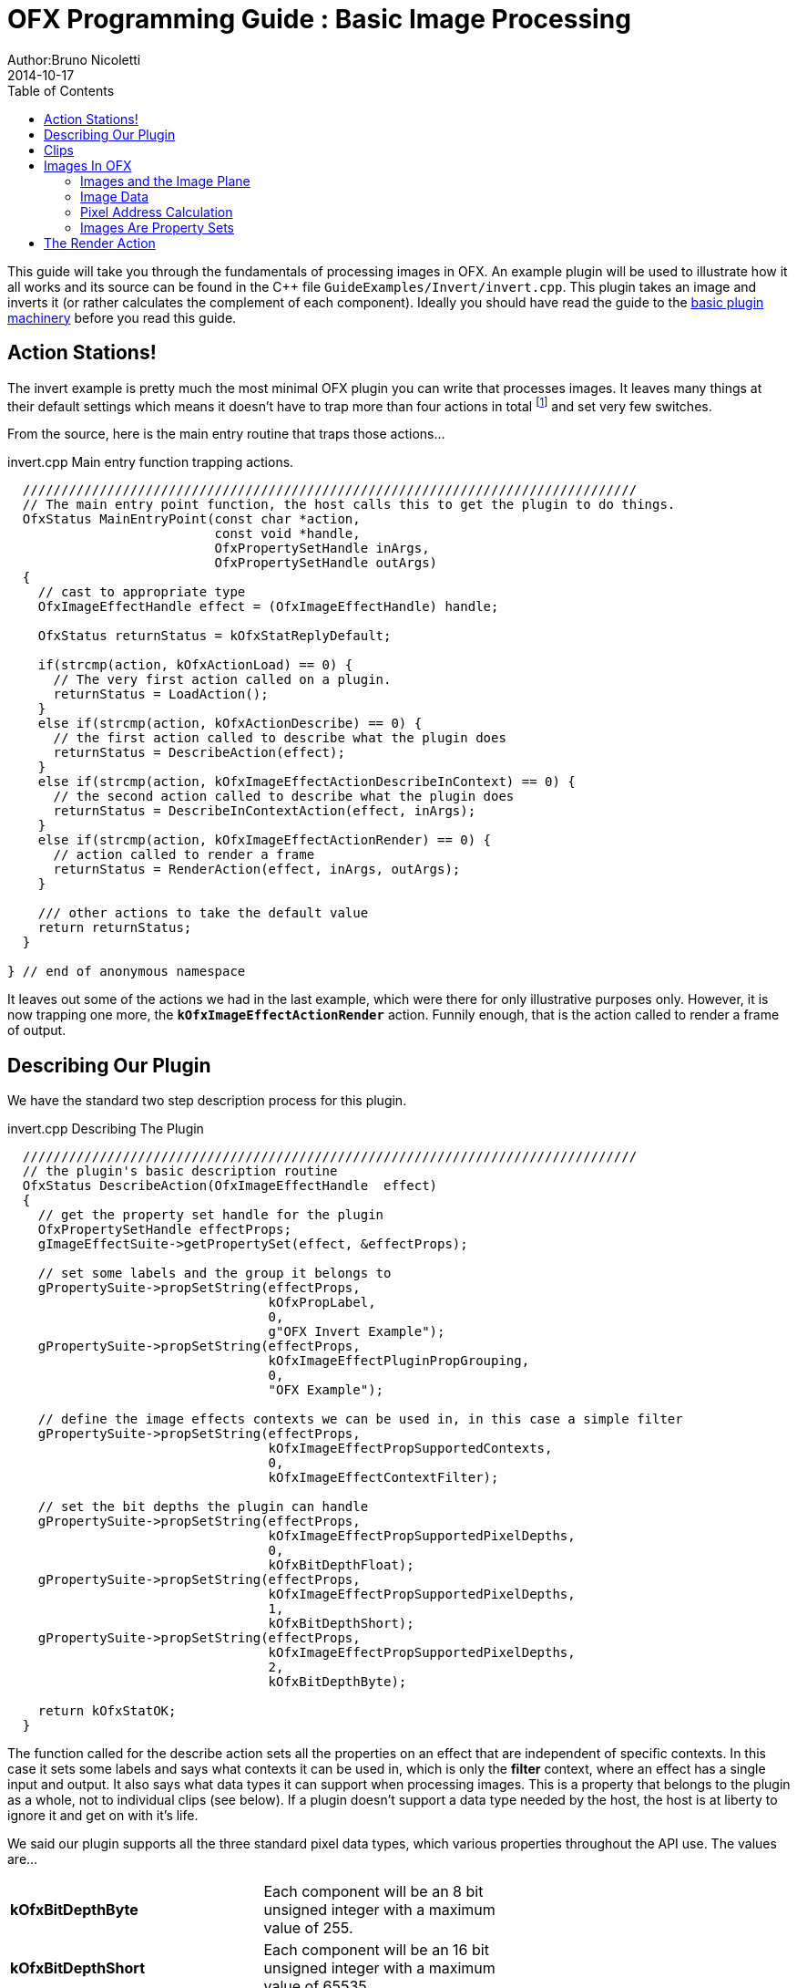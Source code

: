 = OFX Programming Guide : Basic Image Processing
Author:Bruno Nicoletti
2014-10-17
:toc:
:data-uri:
:source-highlighter: coderay

This guide will take you through the fundamentals of processing images in OFX.  An example plugin will be used to illustrate 
how it all works and its source can be found in the pass:[C++] 
file `GuideExamples/Invert/invert.cpp`. 
This plugin takes an image and inverts it (or rather calculates the complement of each component). 
Ideally you should have read the guide to the link:ofxBasicsExample.html[basic plugin machinery] before you read this guide.

== Action Stations!
The invert example is pretty much the most minimal OFX plugin you can write that processes images. It leaves many things at 
their default settings which means it doesn't have to trap more than four actions in total footnote:[I won't bother going into the boot strapping boiler
plate, if you are interested you can look at the source directly.] and set very few switches. 

From the source, here is the main entry routine that traps those actions...

[source, c++]
.invert.cpp Main entry function trapping actions.
----
  ////////////////////////////////////////////////////////////////////////////////
  // The main entry point function, the host calls this to get the plugin to do things.
  OfxStatus MainEntryPoint(const char *action, 
                           const void *handle, 
                           OfxPropertySetHandle inArgs,  
                           OfxPropertySetHandle outArgs)
  {
    // cast to appropriate type
    OfxImageEffectHandle effect = (OfxImageEffectHandle) handle;

    OfxStatus returnStatus = kOfxStatReplyDefault;

    if(strcmp(action, kOfxActionLoad) == 0) {
      // The very first action called on a plugin.
      returnStatus = LoadAction();
    }
    else if(strcmp(action, kOfxActionDescribe) == 0) {
      // the first action called to describe what the plugin does
      returnStatus = DescribeAction(effect);
    }
    else if(strcmp(action, kOfxImageEffectActionDescribeInContext) == 0) {
      // the second action called to describe what the plugin does
      returnStatus = DescribeInContextAction(effect, inArgs);
    }
    else if(strcmp(action, kOfxImageEffectActionRender) == 0) {
      // action called to render a frame
      returnStatus = RenderAction(effect, inArgs, outArgs);
    }
    
    /// other actions to take the default value
    return returnStatus;
  }

} // end of anonymous namespace
----

It leaves out some of the actions
we had in the last example, which were there for only illustrative purposes only. However, it is now trapping one more,
the `**kOfxImageEffectActionRender**` action. Funnily enough, that is the action called to render a frame of output.

== Describing Our Plugin

We have the standard two step description process for this plugin.

[source, c++]
.invert.cpp Describing The Plugin
----
  ////////////////////////////////////////////////////////////////////////////////
  // the plugin's basic description routine
  OfxStatus DescribeAction(OfxImageEffectHandle  effect)
  {
    // get the property set handle for the plugin
    OfxPropertySetHandle effectProps;
    gImageEffectSuite->getPropertySet(effect, &effectProps);

    // set some labels and the group it belongs to
    gPropertySuite->propSetString(effectProps, 
                                  kOfxPropLabel,
                                  0,
                                  g"OFX Invert Example");
    gPropertySuite->propSetString(effectProps,
                                  kOfxImageEffectPluginPropGrouping,
                                  0,
                                  "OFX Example");

    // define the image effects contexts we can be used in, in this case a simple filter
    gPropertySuite->propSetString(effectProps,
                                  kOfxImageEffectPropSupportedContexts,
                                  0,
                                  kOfxImageEffectContextFilter);

    // set the bit depths the plugin can handle
    gPropertySuite->propSetString(effectProps,
                                  kOfxImageEffectPropSupportedPixelDepths,
                                  0,
                                  kOfxBitDepthFloat);
    gPropertySuite->propSetString(effectProps,
                                  kOfxImageEffectPropSupportedPixelDepths,
                                  1,
                                  kOfxBitDepthShort);
    gPropertySuite->propSetString(effectProps,
                                  kOfxImageEffectPropSupportedPixelDepths,
                                  2,
                                  kOfxBitDepthByte);
  
    return kOfxStatOK;
  }
----

The function called for the describe action sets all the properties on an effect that are independent of
specific contexts. In this case it sets some labels and says what contexts it can be used in, which is
only the **filter** context, where an effect has a single input and output. It also says what data types
it can support when processing images. This is a property that belongs to the plugin as a whole, not to
individual clips (see below). If a plugin doesn't support a data type needed by the host, the host is
at liberty to ignore it and get on with it's life.

We said our plugin supports all the three standard pixel data types,  which various properties throughout the API use. The
values are...

[width="65"]
|===

| **kOfxBitDepthByte** | Each component will be an 8 bit unsigned integer with a maximum value of 255.

| **kOfxBitDepthShort** | Each component will be an 16 bit unsigned integer with a maximum value of 65535.

| **kOfxBitDepthFloat** | Each component will be a 32 bit floating point number with a nominal white point of 1.

|===



NOTE: The **OfxImageEffectHandle** passed to the describe calls should not be cached away, It only represents
some object used while describing the effect. It is _not_ the effect itself and when instances are created
the handle will almost certainly refer to a different object entirely. In general, never hang onto any effect handles between
actions.

[source, c++]
.invert.cpp Describing The Plugin As A Filter
----
  ////////////////////////////////////////////////////////////////////////////////
  //  describe the plugin in context
  OfxStatus
  DescribeInContextAction( OfxImageEffectHandle  effect,  OfxPropertySetHandle inArgs)
  {
    OfxPropertySetHandle props;
    // define the mandated single output clip
    gImageEffectSuite->clipDefine(effect, "Output", &props);

    // set the component types we can handle on out output
    gPropertySuite->propSetString(props,
                                  kOfxImageEffectPropSupportedComponents,
                                  0,
                                  kOfxImageComponentRGBA);
    gPropertySuite->propSetString(props,
                                  kOfxImageEffectPropSupportedComponents,
                                  1,
                                  kOfxImageComponentAlpha);
    gPropertySuite->propSetString(props,
                                  kOfxImageEffectPropSupportedComponents,
                                  2,
                                  kOfxImageComponentRGB);

    // define the mandated single source clip
    gImageEffectSuite->clipDefine(effect, "Source", &props);

    // set the component types we can handle on our main input
    gPropertySuite->propSetString(props,
                                  kOfxImageEffectPropSupportedComponents,
                                  0,
                                  kOfxImageComponentRGBA);
    gPropertySuite->propSetString(props,
                                  kOfxImageEffectPropSupportedComponents,
                                  1,
                                  kOfxImageComponentAlpha);
    gPropertySuite->propSetString(props,
                                  kOfxImageEffectPropSupportedComponents,
                                  2,
                                  kOfxImageComponentRGB);

    return kOfxStatOK;
  }
----

Here we are describing the plugin when it is being used as a filter.  In this case we are describing two clips, the mandated "Source"
and "Output" clips. Each clip has a variety of properties on them, in this case we are only setting what pixel components
we accept on those inputs. The components supported (unlike the data type) is a per clip thinumgy. Pixels in OFX can currently only be 
of three types, which are listed below. 

[width="65"]
|===

| **kOfxImageComponentRGBA** | Each pixel has four samples, corresponding to Red, Green, Blue and Alpha. Packed as RGBA

| **kOfxImageComponentRGB** | Each pixel has three samples, corresponding to Red, Green and Blue. Packed as RGB.

| **kOfxImageComponentAlpha** | Each pixel has one sample, generally interpretted as an Alpha value.

|===


==  Clips
I hear you ask "What are these clips of which you speak Mr Nicoletti?", well they are a sequence of images that
vary over time. They are represented in the API by
an `**OfxImageClipHandle**` and have a name plus an associated property set. 

Depending on the context, you will have to describe some mandated number of clips with specific names. For example
the filter effect has two and only two clips you must describe "Source" and "Output", a **transition** effect has
three and only three clips "SourceFrom", "SourceTo" and "Output" while a **general** effect has to have one clip called 
"Output" but as many other input clips as we want. There are `**#defines**` for these in the various OFX header files.
The Programming Reference has more information on other contexts, and we will use more in later examples. 

There are many properties on a clip, and during description you get to set a whole raft of them as to how
you want them to behave. We are relying on the defaults in this example that allow us to avoid issues like
field rendering and more.

You fetch images out of clips with a function call in the image effect suite, where you ask for an image at
a specific frame. In all cases the clip named "Output" is the one that will give you the
images you will be writing to, the other clips are always sources and you should not modify the data in them.

== Images In OFX
Before I start talking over the rendering in the example plugin, I should tell you about images in OFX.

=== Images and the Image Plane 
Images are contiguous rectangular regions of a nominally infinite 2D image plane for which the host
has data samples, in the form of **http://alvyray.com/Memos/CG/Microsoft/6_pixel.pdf[pixels]**.

image::Pics/imagePlane.jpg[ role = "thumb", align=center, title=An image on the infinite image plane.]

The figure above shows our image spanning the  plane from coordinates X1 to X2 in the X dimension and Y1 to Y2 in the Y dimension. We
call these four numbers the image's **bounds**, and is the region an image is guaranteed to have addressable data for.

NOTE: Y goes **up** in OFX land, not down as is common in desktop publishing. This is VFX guys!

NOTE: That the image bound is open on the right, so iteration is `for (int x = x1; x < x2; ++x)`. This means the number of pixels in the X dimension is given
by X2-X1, similarly for the Y dimension.

=== Image Data 
Images are made up of chunk of memory which is interpreted to be a 2D array of pixels. Each pixel in an image has exactly the same number of **components**, each component being of exactly the same **data type**. OFX currently has pixels with one (A), three (RGB) or four components (RGBA), which can be bytes, shorts, or a 32 bit floats. 

image::Pics/dataLayout.jpg[ role = "thumb", align=center, title=Image Data Layout]

The figure above shows a small (3x4) image containing RGBA pixels. OFX returns a `void *` data pointer to the first component of the bottom left pixel in the image, 
which will be at (X1, Y1) on the image plane.
Memory addresses increase left to right across the row of an OFX image, with all components and pixels hard packed and contiguous within that row.

Rows may or may not be contiguous in memory, so in our example the address of component **R** at row 1 column 0, may or may not come directly after component **A**
at (2, 0). To manage this we use "row bytes", which are the byte offset between rows, (**not** pixel or component offsets). By breaking this offset out, hosts 
can more easily map their pixel data into OFX images without having to copy. For example a host that natively runs with Y down and packs images with the top row first
in memory
would use negative row bytes and have the data pointer point to it's last row (which is the bottom row).

=== Pixel Address Calculation

So, given a coordinate on the image plane how do you calculate the address of a pixel in the image? Well you 
use the following information...
   
   - a `**void * **` pointer to the bottom left corner of the image,
   - four integers that define the **bounds** of the image for which there is data,
   - the data type of each component,
   - the type of each pixel (which yields the number of components per pixel),
   - the number of bytes that is the offset between rows.


The code snippet below shows you how to use all that to find the address of
a pixel whose coordinates are on the image plane.

[source, c++]
.invert.cpp Calculating a pixel address.
----
  // Look up a pixel in the image. returns null if the pixel was not
  // in the bounds of the image
  template <class T> 
  static inline T * pixelAddress(int x, int y, 
                                 void *baseAddress, 
                                 OfxRectI bounds, 
                                 int rowBytes, 
                                 int nCompsPerPixel)
  {  
    // Inside the bounds of this image?
    if(x < bounds.x1 || x >= bounds.x2 || y < bounds.y1 || y >= bounds.y2)
      return NULL;

    // turn image plane coordinates into offsets from the bottom left
    int yOffset = y - bounds.y1;
    int xOffset = x - bounds.x1;

    // Find the start of our row, using byte arithmetic
    void *rowStartAsVoid = reinterpret_cast<char *>(baseAddress) + yOffset * rowBytes;

    // turn the row start into a pointer to our data type
    T *rowStart = reinterpret_cast<T *>(rowStartAsVoid);

    // finally find the position of the first component of column
    return rowStart + (xOffset * nCompsPerPixel);
  }
----
You will notice it is a templated function, where `**T**` will be instantiated with the appropriate
component type by other code. `**T**` will be one of `**unsigned char**`, `**unsigned short**` or `**float**`.

In order the funtion...

   - checks if the pixel coordinate is within
the bounds of the image. If it is not then we have no addressable pixel data at the point,
so the function gives up and return NULL as an indication of that,
   - as we have `**x**` and `**y**` as coordinates on the _image plane_, it then
turn the coordinates into offsets from the bottom left of the image with a simple subtraction,
   - it then finds the start of the row we are interested in by scaling our local y offset by `**rowBytes**`
to figure the offset from our base address data pointer, _in bytes_. It adds that to the base address and 
now has the start of our row.
   - it turns the raw address at the start of the row into a pointer of our data type,
   - finally it offsets to the correct column by skippying over 'xLocal' number of pixels, each of each which
contain `**nComponents**`. 

=== Images Are Property Sets
Images are property sets, you access all the data needed via the standard OFX property mechanism. This has allowed us
to expand the information in an image and be 100% backwards compatible to existing hosts and plugins.

Anyway, here is code from our example using the property mechanism to get the required data from an image...

[source, c++]
.invert.cpp,  Images As Property Sets
----
 template <class T, int MAX> 
  void PixelProcessing(OfxImageEffectHandle instance,
                       OfxPropertySetHandle sourceImg,
                       OfxPropertySetHandle outputImg,
                       OfxRectI renderWindow,
                       int nComps)
  {
...
    // fetch output image info from the property handle
    int dstRowBytes;
    OfxRectI dstBounds;
    void *dstPtr = NULL;
    gPropertySuite->propGetInt(outputImg, kOfxImagePropRowBytes, 0, &dstRowBytes);
    gPropertySuite->propGetIntN(outputImg, kOfxImagePropBounds, 4, &dstBounds.x1);
    gPropertySuite->propGetPointer(outputImg, kOfxImagePropData, 0, &dstPtr);

...
  }

      
  OfxStatus RenderAction( OfxImageEffectHandle instance,
                          OfxPropertySetHandle inArgs,
                          OfxPropertySetHandle outArgs)
  {
...
      // figure out the component type
      char *cstr;
      gPropertySuite->propGetString(outputImg, kOfxImageEffectPropComponents, 0, &cstr);
      std::string components = cstr;

...
      // figure out the data types
      gPropertySuite->propGetString(outputImg, kOfxImageEffectPropPixelDepth, 0, &cstr);
      std::string dataType = cstr;
...
}


----

There are many more properties in an image, but we won't need them for this simple example and they'll be covered in other tutorials.


== The Render Action

As stated above, the render action is the one used to get a plugin to actually process images.  I'll go through it in stages rather
than have one big listing.


[source, c++]
.invert.cpp: Rendering snippet 1
----
  ////////////////////////////////////////////////////////////////////////////////
  // Render an output image
  OfxStatus RenderAction( OfxImageEffectHandle instance,
                          OfxPropertySetHandle inArgs,
                          OfxPropertySetHandle outArgs)
  {
    // get the render window and the time from the inArgs
    OfxTime time;
    OfxRectI renderWindow;
    OfxStatus status = kOfxStatOK;
  
    gPropertySuite->propGetDouble(inArgs, kOfxPropTime, 0, &time);
    gPropertySuite->propGetIntN(inArgs, kOfxImageEffectPropRenderWindow, 4, &renderWindow.x1);
----

This first listing shows how the **inArgs** are being used to say what exactly to render. The property
`**kOfxPropTime**` on **inArgs** is the frame of the output clip to render. The property 
`**kOfxImageEffectPropRenderWindow**` is the region that should be written to.

The output image (which will be fetched later on) will have a **bounds** that are at least as big as the
render window. The bounds of the output image could infact be larger. This could happen if a host is 
simultaneously calling the render action in separate threads to perform symmetric multi-processing, each thread would
be given a different render window to fill in of the larger output image.

NOTE: A plugin can have multiple actions being simultaneously in separate threads, especially the render action. Do
not rely on any local state if you can help it. You can control how threading works in the describe actions.

NOTE: To allow a plugin to be called in an SMP manner, or have multiple instances simultaneously rendering, the API 
has been designed so that the plugin does not rely on any implicit state, such as time, everything is explicit.


[source, c++]
.invert.cpp:  Rendering snippet 2
----
    // fetch output clip
    OfxImageClipHandle outputClip;
    gImageEffectSuite->clipGetHandle(instance, "Output", &outputClip, NULL);
    
    // fetch main input clip
    OfxImageClipHandle sourceClip;
    gImageEffectSuite->clipGetHandle(instance, "Source", &sourceClip, NULL);
----

This next snippet fetches two clip handles by name from the instance, using the image
effect suite. footnote:[The **NULL** at the end could have been the address of a property set
handle if the effect needed to enquire about the clips properties.]


[source, c++]
.invert.cpp:  Rendering snippet 3
----
    // the property sets holding our images
    OfxPropertySetHandle outputImg = NULL, sourceImg = NULL;
    try {
      // fetch image to render into from that clip
      OfxPropertySetHandle outputImg;
      if(gImageEffectSuite->clipGetImage(outputClip, time, NULL, &outputImg) != kOfxStatOK) {
        throw " no output image!";
      }
                  
      // fetch image at render time from that clip
      if (gImageEffectSuite->clipGetImage(sourceClip, time, NULL, &sourceImg) != kOfxStatOK) {
        throw " no source image!";
      }
      
----

We now (inside a try/catch block) fetch two images from the clips, again using the image effect suite.
Note we are asking for images at the frame we were told to render. Effects that need images from other
frames can pass in different values to `**clipGetImage**`, but will need to trap more actions than we have
to make that all work correctly.

We will be given back two property set handles which represent our images. If
the call failed (which could be for a variety of good reasons) we give up with a `**throw**`.

[source, c++]
.invert.cpp:  Rendering snippet 4
----
      // figure out the data types
      char *cstr;
      gPropertySuite->propGetString(outputImg, kOfxImageEffectPropComponents, 0, &cstr);
      std::string components = cstr;

      // how many components per pixel?
      int nComps = 0;
      if(components == kOfxImageComponentRGBA) {
        nComps = 4;
      }
      else if(components == kOfxImageComponentRGB) {
        nComps = 3;
      }
      else if(components == kOfxImageComponentAlpha) {
        nComps = 1;
      }
      else {
        throw " bad pixel type!";
      }
----
Now we want to know what's inside our image's pixels, so we can correctly process it. We ask what
components are present in the output image. Because we have left certain settings at the default,
the source and output images will always have the same number of components and the same data types. Which
is why we aren't checking for the source for its pixel information.


[source, c++]
.invert.cpp:  Rendering snippet 5
----
      // now do our render depending on the data type
      gPropertySuite->propGetString(outputImg, kOfxImageEffectPropPixelDepth, 0, &cstr);
      std::string dataType = cstr;

      if(dataType == kOfxBitDepthByte) {
        PixelProcessing<unsigned char, 255>(instance, sourceImg, outputImg, renderWindow, nComps);
      }
      else if(dataType == kOfxBitDepthShort) {
        PixelProcessing<unsigned short, 65535>(instance, sourceImg, outputImg, renderWindow, nComps);
      }
      else if (dataType == kOfxBitDepthFloat) {
        PixelProcessing<float, 1>(instance, sourceImg, outputImg, renderWindow, nComps);
      }
      else {
        throw " bad data type!";
        throw 1;
      }
----
Now we are enquiring as to what C type the components our image will be. Again throwing if 
something has gone wrong. We use the data type to correctly instantiate our templated function which
will do the grunt work of iterating over pixels. Note also that it is passing the
nominal maximum value of the data type as a template argument. 

[source, c++]
.invert.cpp:  Rendering snippet 6
----
    }
    catch(const char *errStr ) {
      bool isAborting = gImageEffectSuite->abort(instance);

      // if we were interrupted, the failed fetch is fine, just return kOfxStatOK
      // otherwise, something wierd happened
      if(!isAborting) {
        status = kOfxStatFailed;
      }      
      ERROR_IF(!isAborting, " Rendering failed because %s", errStr);

    }

    if(sourceImg)
      gImageEffectSuite->clipReleaseImage(sourceImg);
    if(outputImg)
      gImageEffectSuite->clipReleaseImage(outputImg);
  
    // all was well
    return status;
  }
----
This last but is basically clean up. We have the `**catch**` for our try/catch block. The first thing it
does is ask the host application is the effect being told to stop by calling the `**abort**` function
on the effect suite. We might have ended up in the catch block because the an image could not be fetched,
if that was a side effect of the host interrupting processing, it is _not_ counted as an error. So we
check that before we return a failed error state from our action. 

Finally we release the images we have fetched and return the error status. 

NOTE: Images should not be held onto outside the scope of the action they were fetched in, the data
will not be guaranteed to be valid. It is polite
to release them as soon as possible, especially if you are fetching multiple images on input. 


Now for our pixel pushing code.footnote:[This is purely illustrative as to how the API works, it is
in no way fast code, I would be ashamed to put code like this into a serious piece of image processing.]

[source, c++]
.invert.cpp:  Rendering snippet 7
----
  // iterate over our pixels and process them
  template <class T, int MAX> 
  void PixelProcessing(OfxImageEffectHandle instance,
                       OfxPropertySetHandle sourceImg,
                       OfxPropertySetHandle outputImg,
                       OfxRectI renderWindow,
                       int nComps)
  {
    // fetch output image info from the property handle
    int dstRowBytes;
    OfxRectI dstBounds;
    void *dstPtr = NULL;
    gPropertySuite->propGetInt(outputImg, kOfxImagePropRowBytes, 0, &dstRowBytes);
    gPropertySuite->propGetIntN(outputImg, kOfxImagePropBounds, 4, &dstBounds.x1);
    gPropertySuite->propGetPointer(outputImg, kOfxImagePropData, 0, &dstPtr);

    if(dstPtr == NULL) {
      throw "Bad destination pointer";
    }

    // fetch input image info from the property handle
    int srcRowBytes;
    OfxRectI srcBounds;
    void *srcPtr = NULL;
    gPropertySuite->propGetInt(sourceImg, kOfxImagePropRowBytes, 0, &srcRowBytes);
    gPropertySuite->propGetIntN(sourceImg, kOfxImagePropBounds, 4, &srcBounds.x1);
    gPropertySuite->propGetPointer(sourceImg, kOfxImagePropData, 0, &srcPtr);

    if(srcPtr == NULL) {
      throw "Bad source pointer";
    }

----

We've shown bits of this before. Here we have a templated function that we
use to process our pixels. It is templated on the data type that the components
in each pixel will be, as well as a nominal 'max' value to use in our invert
computation.

The first thing it does is to pull out the bounds, rowbytes and destination pointer of
our two images. We can now iterate over the render window and set pixels in the output
image.

[source, c++]
.invert.cpp:  Rendering snippet 8
----
    // and do some inverting
    for(int y = renderWindow.y1; y < renderWindow.y2; y++) {
      if(gImageEffectSuite->abort(instance)) break;

      // get the row start for the output image
      T *dstPix = pixelAddress<T>(renderWindow.x1, y, dstPtr, dstBounds, dstRowBytes, nComps);

      for(int x = renderWindow.x1; x < renderWindow.x2; x++) {
        
        // get the source pixel
        T *srcPix = pixelAddress<T>(x, y, srcPtr, srcBounds, srcRowBytes, nComps);

        if(srcPix) {
          // we have one, iterate each component in the pixels
          for(int i = 0; i < nComps; ++i) {
            if(i != 3) { // We don't invert alpha.
              *dstPix = MAX - *srcPix; // invert
            }
            ++dstPix; ++srcPix;
          }
        }
        else {
          // we don't have a pixel in the source image, set output to black
          for(int i = 0; i < nComps; ++i) {
            *dstPix = 0;
            ++dstPix;
          }          
        }
      }
    }
  }
----

The first thing we do at each row we are processing is to check that the host hasn't told our plugin
to abort processing. (Ideally you can do this a bit less often than every line).

The next thing we do is to use the `**pixelAddress**` function to find the address of the first component
of the first pixel in the current, and we put it in `**dstPix**`. Because we have a guarantee that the bounds of the output image are at
least as big as the render window, we can simply increment `**dstPix**` across the row as we iterate over the image.

Now we iterate across the row. We attempt to fetch the source pixel at our x,y location in the image plane. If we get it
we iterate over the number of component, setting the output to be the invert footnote:[complement really] of the input.
If we don't get it, we set the output pixel to all zero.

NOTE: You notice that we are continually calculating the address of `**srcPix**` at each pixel location and not incrementing
the pointer as we could with `**dstPix**`. The reason for this is that there is no guarantee as to where an input
image lies on the image plane. It need not be congruent with the output or render window, nor the same size. 

We could obviously write this more efficiently that I have, where we do simply increment `**srcPic**`, but again for
illustartive purposes I haven't.